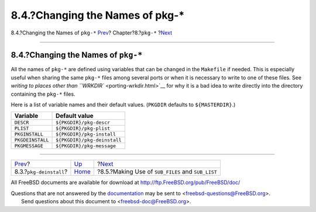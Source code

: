 =================================
8.4.?Changing the Names of pkg-\*
=================================

.. raw:: html

   <div class="navheader">

8.4.?Changing the Names of ``pkg-*``
`Prev <pkg-deinstall.html>`__?
Chapter?8.?\ ``pkg-*``
?\ `Next <using-sub-files.html>`__

--------------

.. raw:: html

   </div>

.. raw:: html

   <div class="sect1">

.. raw:: html

   <div class="titlepage" xmlns="">

.. raw:: html

   <div>

.. raw:: html

   <div>

8.4.?Changing the Names of ``pkg-*``
------------------------------------

.. raw:: html

   </div>

.. raw:: html

   </div>

.. raw:: html

   </div>

All the names of ``pkg-*`` are defined using variables that can be
changed in the ``Makefile`` if needed. This is especially useful when
sharing the same ``pkg-*`` files among several ports or when it is
necessary to write to one of these files. See `writing to places other
than ``WRKDIR`` <porting-wrkdir.html>`__ for why it is a bad idea to
write directly into the directory containing the ``pkg-*`` files.

Here is a list of variable names and their default values. (``PKGDIR``
defaults to ``${MASTERDIR}``.)

.. raw:: html

   <div class="informaltable">

+--------------------+-------------------------------+
| Variable           | Default value                 |
+====================+===============================+
| ``DESCR``          | ``${PKGDIR}/pkg-descr``       |
+--------------------+-------------------------------+
| ``PLIST``          | ``${PKGDIR}/pkg-plist``       |
+--------------------+-------------------------------+
| ``PKGINSTALL``     | ``${PKGDIR}/pkg-install``     |
+--------------------+-------------------------------+
| ``PKGDEINSTALL``   | ``${PKGDIR}/pkg-deinstall``   |
+--------------------+-------------------------------+
| ``PKGMESSAGE``     | ``${PKGDIR}/pkg-message``     |
+--------------------+-------------------------------+

.. raw:: html

   </div>

.. raw:: html

   </div>

.. raw:: html

   <div class="navfooter">

--------------

+----------------------------------+---------------------------+------------------------------------------------------+
| `Prev <pkg-deinstall.html>`__?   | `Up <pkg-files.html>`__   | ?\ `Next <using-sub-files.html>`__                   |
+----------------------------------+---------------------------+------------------------------------------------------+
| 8.3.?\ ``pkg-deinstall``?        | `Home <index.html>`__     | ?8.5.?Making Use of ``SUB_FILES`` and ``SUB_LIST``   |
+----------------------------------+---------------------------+------------------------------------------------------+

.. raw:: html

   </div>

All FreeBSD documents are available for download at
http://ftp.FreeBSD.org/pub/FreeBSD/doc/

| Questions that are not answered by the
  `documentation <http://www.FreeBSD.org/docs.html>`__ may be sent to
  <freebsd-questions@FreeBSD.org\ >.
|  Send questions about this document to <freebsd-doc@FreeBSD.org\ >.
